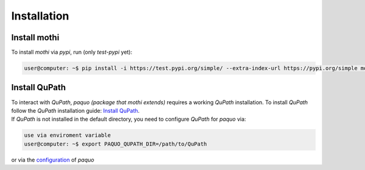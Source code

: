 ============
Installation
============

Install mothi
-------------

| To install `mothi` via `pypi`, run (only `test-pypi` yet):

.. code-block:: console

    user@computer: ~$ pip install -i https://test.pypi.org/simple/ --extra-index-url https://pypi.org/simple mothi


Install QuPath
--------------

| To interact with `QuPath`, `paquo (package that mothi extends)` requires a working `QuPath` installation.
  To install `QuPath` follow the `QuPath` installation guide:
  `Install QuPath <https://qupath.readthedocs.io/en/stable/docs/intro/installation.html>`_.
| If `QuPath` is not installed in the default directory, you need to configure `QuPath` for `paquo` via:

.. code-block:: console

  use via enviroment variable
  user@computer: ~$ export PAQUO_QUPATH_DIR=/path/to/QuPath

| or via the `configuration <https://paquo.readthedocs.io/en/latest/configuration.html#configuration>`_
  of `paquo`